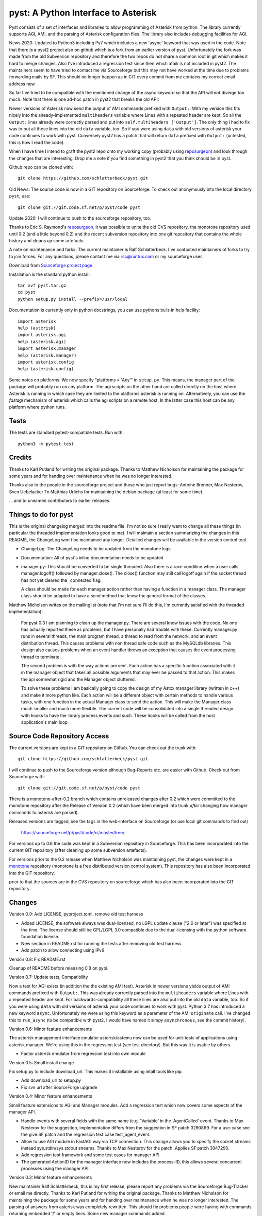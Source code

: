 pyst: A Python Interface to Asterisk
====================================

Pyst consists of a set of interfaces and libraries to allow programming of
Asterisk from python. The library currently supports AGI, AMI, and the parsing
of Asterisk configuration files. The library also includes debugging facilities
for AGI.

News 2020: Updated to Python3 including Py7 which includes a new 'async'
keyword that was used in the code. Note that there is a pyst2 project
also on github which is a fork from an earlier version of pyst.
Unfortunately the fork was made from the old Subversion repository and
therefore the two repos do not share a common root in git which makes it
hard to merge changes. Also I've introduced a regression test since then
which afaik is not included in pyst2. The maintainers seem to have tried
to contact me via Sourceforge but this may not have worked at the time
due to problems forwarding mails by SF. This should no longer happen as
in GIT every commit from me contains my correct email address now.

So far I've tried to be compatible with the mentioned change of the
async keyword so that the API will not diverge too much. Note that there
is one ad-hoc patch in pyst2 that breaks the old API:

Newer versions of Asterisk now send the output of AMI commands prefixed
with ``Output:``.  With my version this fits nicely into the
already-implemented ``multiheaders`` variable where Lines with a
repeated header are kept.  So all the ``Output:`` lines already were
correctly parsed and put into ``self.multiheaders ['Output']``. The only
thing I had to fix was to put all these lines into the old ``data``
variable, too. So if you were using ``data`` with old versions of
asterisk your code continues to work with pyst. Conversely pyst2 has a
patch that will return ``data`` prefixed with ``Output:`` (untested,
this is how I read the code).

When I have time I intend to graft the pyst2 repo onto my working copy
(probably using reposurgeon_) and look through the changes that are
interesting. Drop me a note if you find something in pyst2 that you
think should be in pyst.

Github repo can be cloned with::

 git clone https://github.com/schlatterbeck/pyst.git


Old News: The source code is now in a GIT repository on Sourceforge.
To check out anonymously into the local directory ``pyst``, use::

 git clone git://git.code.sf.net/p/pyst/code pyst

Update 2020: I will continue to push to the sourceforge repository, too.

Thanks to Eric S. Raymond's `reposurgeon`_, it was possible to unite the
old CVS repository, the monotone repository used until 0.2 (and a little
beyond 0.2) and the recent subversion repository into one git repository
that contains the whole history and cleans up some artefacts.

.. _reposurgeon: http://www.catb.org/esr/reposurgeon/

A note on maintenance and forks:
The current maintainer is Ralf Schlatterbeck. I've contacted maintainers
of forks to try to join forces. For any questions, please contact me via
rsc@runtux.com or my sourceforge user.

Download from `Sourceforge project page`_.

.. _`Sourceforge project page`: http://sourceforge.net/projects/pyst/

Installation is the standard python install::

 tar xvf pyst.tar.gz
 cd pyst
 python setup.py install --prefix=/usr/local

Documentation is currently only in python docstrings, you can use
pythons built-in help facility::

 import asterisk
 help (asterisk)
 import asterisk.agi
 help (asterisk.agi)
 import asterisk.manager
 help (asterisk.manager)
 import asterisk.config
 help (asterisk.config)

Some notes on platforms: We now specify "platforms = 'Any'" in
``setup.py``. This means, the manager part of the package will probably
run on any platform. The agi scripts on the other hand are called
directly on the host where Asterisk is running in which case they are
limited to the platforms asterisk is running on. Alternatively, you can
use the *fastagi* mechanism of asterisk which calls the agi scripts on a
remote host. In the latter case this host can be any platform where
python runs.

Tests
-----

The tests are standard pytest-compatible tests. Run with::

    python3 -m pytest test

Credits
-------

Thanks to Karl Putland for writing the original package.
Thanks to Matthew Nicholson for maintaining the package for some years
and for handing over maintenance when he was no longer interested.

Thanks also to the people in the sourceforge project and those who just
report bugs:
Antoine Brenner,
Max Nesterov,
Sven Uebelacker
To Matthias Urlichs for maintaining the debian package (at least for
some time).

... and to unnamed contributors to earlier releases.

Things to do for pyst
---------------------

This is the original changelog merged into the readme file. I'm not so
sure I really want to change all these things (in particular the
threaded implementation looks good to me). I will maintain a section
summarizing the changes in this README, the ChangeLog won't be
maintained any longer. Detailed changes will be available in the version
control tool.

* ChangeLog:
  The ChangeLog needs to be updated from the monotone logs.

* Documentation:
  All of pyst's inline documentation needs to be updated.

* manager.py:
  This should be converted to be single threaded.  Also there is a race
  condition when a user calls manager.logoff() followed by
  manager.close().  The close() function may still call logoff again if
  the socket thread has not yet cleared the _connected flag.

  A class should be made for each manager action rather than having a
  function in a manager class.  The manager class should be adapted to
  have a send method that know the general format of the classes.

Matthew Nicholson writes on the mailinglist (note that I'm not sure I'll do
this, I'm currently satisfied with the threaded implementation):

    For pyst 0.3 I am planning to clean up the manager.py.  There are
    several know issues with the code.  No one has actually reported these
    as problems, but I have personally had trouble with these.  Currently
    manager.py runs in several threads, the main program thread, a thread to
    read from the network, and an event distribution thread.  This causes
    problems with non thread safe code such as the MySQLdb libraries.  This
    design also causes problems when an event handler throws an exception
    that causes the event processing thread to terminate.

    The second problem is with the way actions are sent.  Each action has a
    specific function associated with it in the manager object that takes
    all possible arguments that may ever be passed to that action.  This
    makes the api somewhat rigid and the Manager object cluttered.

    To solve these problems I am basically going to copy the design of my
    Astxx manager library (written in c++) and make it more python like.
    Each action will be a different object with certain methods to handle
    various tasks, with one function in the actual Manager class to send the
    action.  This will make the Manager class much smaller and much more
    flexible.  The current code will be consolidated into a single threaded
    design with hooks to have the library process events and such.  These
    hooks will be called from the host application's main loop.


Source Code Repository Access
-----------------------------

The current versions are kept in a GIT repository on Github.
You can check out the trunk with::

 git clone https://github.com/schlatterbeck/pyst.git

I will continue to push to the Sourceforge version although Bug-Reports
etc. are easier with Github. Check out from Sourceforge with::

    git clone git://git.code.sf.net/p/pyst/code pyst

There is a monotone-after-0.2 branch which contains unreleased changes
after 0.2 which were committed to the monotone repository after the
Release of Version 0.2 (which have been merged into trunk *after*
changing how manager commands to asterisk are parsed).

Released versions are tagged, see the tags in the web-interface on
Sourceforge (or use local git commands to find out)

    https://sourceforge.net/p/pyst/code/ci/master/tree/

For versions up to 0.6 the code was kept in a Subversion repository in
Sourceforge. This has been incorporated into the current GIT repository
(after cleaning up some subversion artefacts).

For versions prior to the 0.2 release when Matthew Nicholson was
maintaining pyst, the changes were kept in a `monotone`_ repository
(monotone is a free distributed version control system). This repository
has also been incorporated into the GIT repository.

.. _`monotone`: http://monotone.ca/

prior to that the sources are in the CVS repository on sourceforge which
has also been incorporated into the GIT repository.


Changes
-------

Version 0.9: Add LICENSE, pyproject.toml, remove old test harness

- Added LICENSE, the software always was dual-licensed, no LGPL update
  clause ("2.0 or later") was specified at the time. The license should
  still be GPL/LGPL 3.0 compatible due to the dual-licensing with the
  python software foundation license.
- New section in README.rst for running the tests after removing old
  test harness
- Add patch to allow connecting using IPv6

Version 0.8: Fix README.rst

Cleanup of README before releasing 0.8 on pypi.

Version 0.7: Update tests, Compatibility

Now a test for AGI exists (in addition the the existing AMI test).
Asterisk in newer versions yields output of AMI commands prefixed with
``Output:``. This was already correctly parsed into the ``multiheaders``
variable where Lines with a repeated header are kept. For
backwards-compatibility all these lines are also put into the old
``data`` variable, too. So if you were using ``data`` with old versions
of asterisk your code continues to work with pyst.
Python 3.7 has introduced a new keyword ``async``. Unfortunately we were
using this keyword as a parameter of the AMI ``originate`` call. I've
changed this to ``run_async`` (to be compatible with pyst2, I would have
named it simpy ``asynchronous``, see the commit history).

Version 0.6: Minor feature enhancements

The asterisk management interface emulator asterisk/astemu now can be
used for unit-tests of applications using asterisk.manager. We're using
this in the regression test (see test directory). But this way it is
usable by others.

- Factor asterisk emulator from regression test into own module

Version 0.5: Small install change

Fix setup.py to include download_url. This makes it installable using
intall tools like pip.

- Add download_url to setup.py
- Fix svn url after SourceForge upgrade

Version 0.4: Minor feature enhancements

Small feature extensions to AGI and Manager modules. Add a regression
test which now covers some aspects of the manager API.

- Handle events with several fields with the same name (e.g. 'Variable'
  in the 'AgentCalled' event. Thanks to Max Nesterov for the
  suggestion, implementation differs from the suggestion in SF patch
  3290869. For a use-case see the give SF patch and the regression test
  case test_agent_event.
- Allow to use AGI module in FastAGI way via TCP connection.
  This change allows you to specify the socket streams instead
  sys.stdin/sys.stdout streams. Thanks to Max Nesterov for the patch.
  Applies SF patch 3047290.
- Add regression test framework and some test cases for manager API.
- The generated ActionID for the manager interface now includes the
  process-ID, this allows several concurrent processes using the
  manager API.

Version 0.3: Minor feature enhancements

New maintainer Ralf Schlatterbeck, this is my first release, please
report any problems via the Sourceforge Bug-Tracker or email me
directly. Thanks to Karl Putland for writing the original package.
Thanks to Matthew Nicholson for maintaining the package for some years
and for handing over maintenance when he was no longer interested.
The parsing of answers from asterisk was completely rewritten. This
should fix problems people were having with commands returning embedded
'/' or empty lines. Some new manager commands added.

- Add playdtmf manager command
- add sippeers and sipshowpeer manager commands
- rewritten manager communication
- should no longer choke on '/' in answers returned from a manager
  command (fixes SF Bug 2947866)
- should now correctly parse multi-line output with embedded empty
  lines, e.g. ``mgr.command('dialplan show')``
- Bug-fix for list manipulation in ``event_dispatch``, thanks to Jan
  Mueller, see mailinglist comment from 2008-04-18
- Merge unreleased changes from repository of Matthew Nicholson
  in particular a typo in ``agi.py`` for ``set_autohangup``, and change
  of ``get_header`` methods (see Upgrading instructions). The fixed
  ``manager.command`` support is already in (with a different
  solution). The unreleased changes are also on the 0.2 branch in the
  subversion repository in case somebody is interested.

